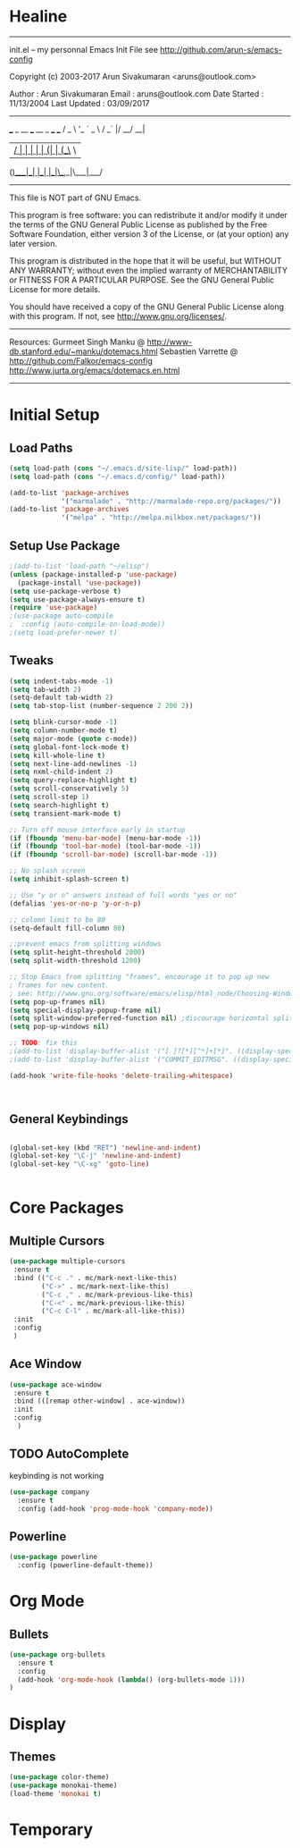 * Healine
 -------------------------------------------------------------------------
 init.el -- my personnal Emacs Init File
           see http://github.com/arun-s/emacs-config

 Copyright (c) 2003-2017 Arun Sivakumaran <aruns@outlook.com>

 Author       : Arun Sivakumaran
 Email        : aruns@outlook.com
 Date Started : 11/13/2004
 Last Updated : 03/09/2017
 -------------------------------------------------------------------------

    ___ _ __ ___   __ _  ___ ___
   / _ \ '_ ` _ \ / _` |/ __/ __|
  |  __/ | | | | | (_| | (__\__ \
 (_)___|_| |_| |_|\__,_|\___|___/


 -------------------------------------------------------------------------
 This file is NOT part of GNU Emacs.

 This program is free software: you can redistribute it and/or modify
 it under the terms of the GNU General Public License as published by
 the Free Software Foundation, either version 3 of the License, or
 (at your option) any later version.

 This program is distributed in the hope that it will be useful,
 but WITHOUT ANY WARRANTY; without even the implied warranty of
 MERCHANTABILITY or FITNESS FOR A PARTICULAR PURPOSE.  See the
 GNU General Public License for more details.

 You should have received a copy of the GNU General Public License
 along with this program.  If not, see <http://www.gnu.org/licenses/>.
 -------------------------------------------------------------------------

 Resources:
  Gurmeet Singh Manku @ http://www-db.stanford.edu/~manku/dotemacs.html
  Sebastien Varrette @ http://github.com/Falkor/emacs-config
  http://www.jurta.org/emacs/dotemacs.en.html

 -------------------------------------------------------------------------

* Initial Setup

** Load Paths
#+BEGIN_SRC emacs-lisp
(setq load-path (cons "~/.emacs.d/site-lisp/" load-path))
(setq load-path (cons "~/.emacs.d/config/" load-path))

(add-to-list 'package-archives
             '("marmalade" . "http://marmalade-repo.org/packages/"))
(add-to-list 'package-archives
             '("melpa" . "http://melpa.milkbox.net/packages/"))
#+END_SRC

** Setup Use Package
#+BEGIN_SRC emacs-lisp :tangle yes
;(add-to-list 'load-path "~/elisp")
(unless (package-installed-p 'use-package)
  (package-install 'use-package))
(setq use-package-verbose t)
(setq use-package-always-ensure t)
(require 'use-package)
;(use-package auto-compile
;  :config (auto-compile-on-load-mode))
;(setq load-prefer-newer t)
#+END_SRC

** Tweaks
#+BEGIN_SRC emacs-lisp
(setq indent-tabs-mode -1)
(setq tab-width 2)
(setq-default tab-width 2)
(setq tab-stop-list (number-sequence 2 200 2))

(setq blink-cursor-mode -1)
(setq column-number-mode t)
(setq major-mode (quote c-mode))
(setq global-font-lock-mode t)
(setq kill-whole-line t)
(setq next-line-add-newlines -1)
(setq nxml-child-indent 2)
(setq query-replace-highlight t)
(setq scroll-conservatively 5)
(setq scroll-step 1)
(setq search-highlight t)
(setq transient-mark-mode t)

;; Turn off mouse interface early in startup
(if (fboundp 'menu-bar-mode) (menu-bar-mode -1))
(if (fboundp 'tool-bar-mode) (tool-bar-mode -1))
(if (fboundp 'scroll-bar-mode) (scroll-bar-mode -1))

;; No splash screen
(setq inhibit-splash-screen t)

;; Use "y or n" answers instead of full words "yes or no"
(defalias 'yes-or-no-p 'y-or-n-p)

;; colomn limit to be 80
(setq-default fill-column 80)

;;prevent emacs from splitting windows
(setq split-height-threshold 2000)
(setq split-width-threshold 1200)

;; Stop Emacs from splitting "frames", encourage it to pop up new
; frames for new content.
; see: http://www.gnu.org/software/emacs/elisp/html_node/Choosing-Window.html
(setq pop-up-frames nil)
(setq special-display-popup-frame nil)
(setq split-window-preferred-function nil) ;discourage horizontal splits
(setq pop-up-windows nil)

;; TODO: fix this
;(add-to-list 'display-buffer-alist '("[ ]?[*][^*]+[*]". ((display-special-buffer))))
;(add-to-list 'display-buffer-alist '("COMMIT_EDITMSG". ((display-special-buffer))))

(add-hook 'write-file-hooks 'delete-trailing-whitespace)



#+END_SRC

** General Keybindings
#+BEGIN_SRC emacs-lisp

(global-set-key (kbd "RET") 'newline-and-indent)
(global-set-key "\C-j" 'newline-and-indent)
(global-set-key "\C-xg" 'goto-line)


#+END_SRC
* Core Packages
** Multiple Cursors
#+BEGIN_SRC emacs-lisp
(use-package multiple-cursors
 :ensure t
 :bind (("C-c ." . mc/mark-next-like-this)
        ("C->" . mc/mark-next-like-this)
        ("C-c ," . mc/mark-previous-like-this)
        ("C-<" . mc/mark-previous-like-this)
        ("C-c C-l" . mc/mark-all-like-this))
 :init
 :config
 )
#+END_SRC
** Ace Window
#+BEGIN_SRC emacs-lisp
(use-package ace-window
 :ensure t
 :bind (([remap other-window] . ace-window))
 :init
 :config
  )
#+END_SRC
** TODO AutoComplete
   keybinding is not working
#+BEGIN_SRC emacs-lisp
(use-package company
  :ensure t
  :config (add-hook 'prog-mode-hook 'company-mode))
#+END_SRC

** Powerline
#+BEGIN_SRC emacs-lisp
(use-package powerline
  :config (powerline-default-theme))
#+END_SRC

* Org Mode

** Bullets
#+BEGIN_SRC emacs-lisp
(use-package org-bullets
  :ensure t
  :config
  (add-hook 'org-mode-hook (lambda() (org-bullets-mode 1)))
)
#+END_SRC

* Display

** Themes
#+BEGIN_SRC emacs-lisp
(use-package color-theme)
(use-package monokai-theme)
(load-theme 'monokai t)
#+END_SRC

* Temporary

